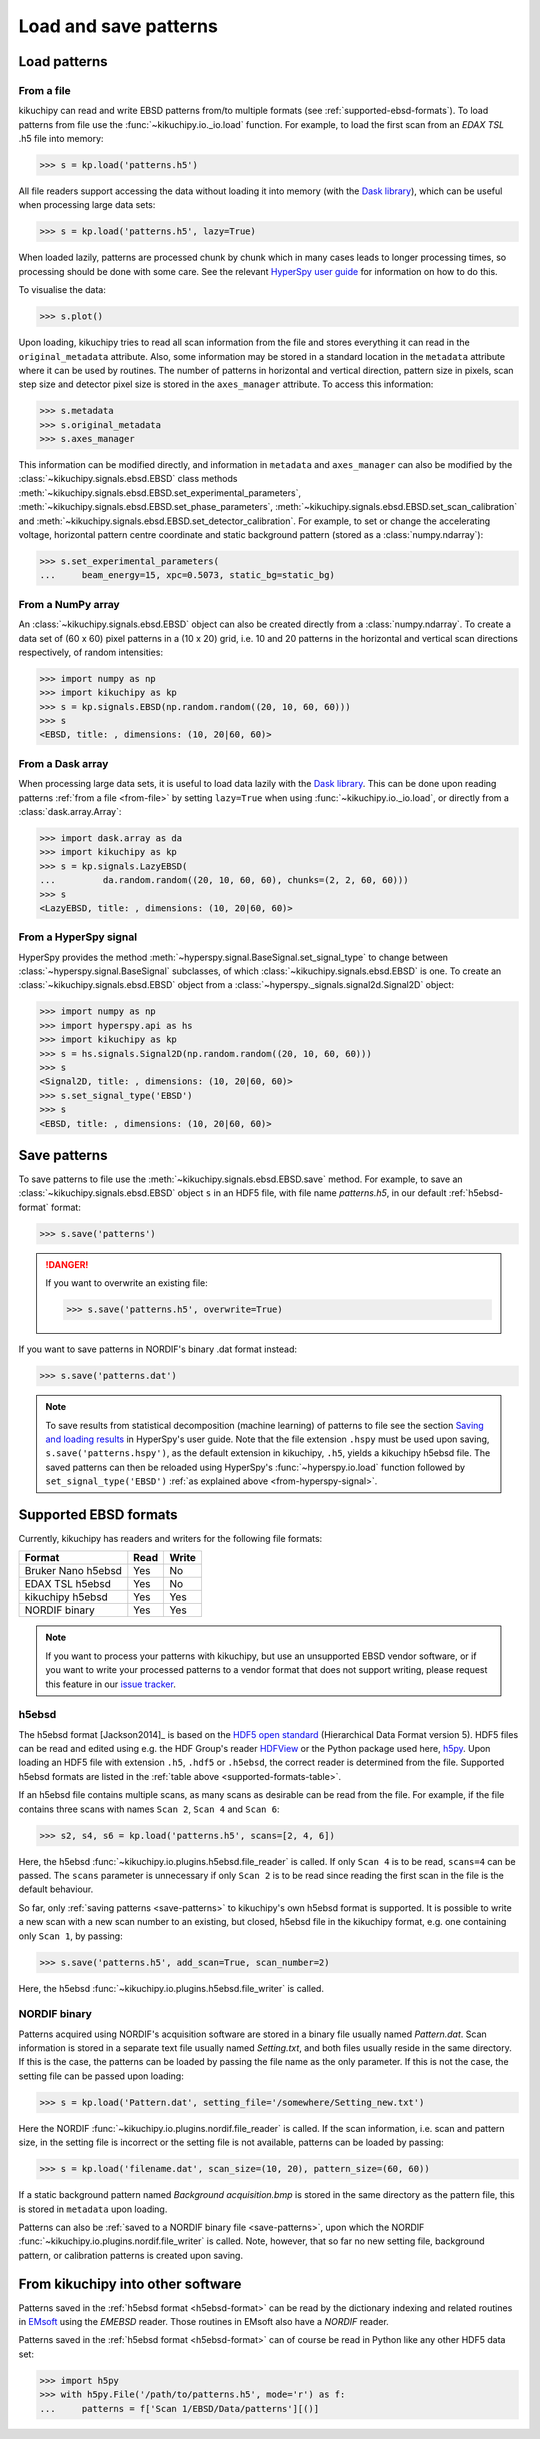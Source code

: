 ======================
Load and save patterns
======================

.. _load-patterns-from-file:

Load patterns
=============

.. _from-file:

From a file
-----------

kikuchipy can read and write EBSD patterns from/to multiple formats (see
:ref:`supported-ebsd-formats`). To load patterns from file use the
:func:`~kikuchipy.io._io.load` function. For example, to load the first scan
from an `EDAX TSL` .h5 file into memory:

.. code-block::

    >>> s = kp.load('patterns.h5')

All file readers support accessing the data without loading it into memory (with
the `Dask library`_), which can be useful when processing large data sets:

.. _Dask library: https://docs.dask.org/en/latest/

.. code-block::

    >>> s = kp.load('patterns.h5', lazy=True)

When loaded lazily, patterns are processed chunk by chunk which in many cases
leads to longer processing times, so processing should be done with some care.
See the relevant `HyperSpy user guide
<http://hyperspy.org/hyperspy-doc/current/user_guide/big_data.html>`_ for
information on how to do this.

To visualise the data:

.. code-block::

    >>> s.plot()

Upon loading, kikuchipy tries to read all scan information from the file and
stores everything it can read in the ``original_metadata`` attribute. Also, some
information may be stored in a standard location in the ``metadata`` attribute
where it can be used by routines. The number of patterns in horizontal and
vertical direction, pattern size in pixels, scan step size and detector pixel
size is stored in the ``axes_manager`` attribute. To access this information:

.. code-block::

    >>> s.metadata
    >>> s.original_metadata
    >>> s.axes_manager

This information can be modified directly, and information in ``metadata`` and
``axes_manager`` can also be modified by the
:class:`~kikuchipy.signals.ebsd.EBSD` class methods
:meth:`~kikuchipy.signals.ebsd.EBSD.set_experimental_parameters`,
:meth:`~kikuchipy.signals.ebsd.EBSD.set_phase_parameters`,
:meth:`~kikuchipy.signals.ebsd.EBSD.set_scan_calibration` and
:meth:`~kikuchipy.signals.ebsd.EBSD.set_detector_calibration`. For example, to
set or change the accelerating voltage, horizontal pattern centre coordinate and
static background pattern (stored as a :class:`numpy.ndarray`):

.. code-block::

    >>> s.set_experimental_parameters(
    ...     beam_energy=15, xpc=0.5073, static_bg=static_bg)

.. _from-numpy-array:

From a NumPy array
------------------

An :class:`~kikuchipy.signals.ebsd.EBSD` object can also be created directly
from a :class:`numpy.ndarray`. To create a data set of (60 x 60) pixel patterns
in a (10 x 20) grid, i.e. 10 and 20 patterns in the horizontal and vertical scan
directions respectively, of random intensities:

.. code-block::

    >>> import numpy as np
    >>> import kikuchipy as kp
    >>> s = kp.signals.EBSD(np.random.random((20, 10, 60, 60)))
    >>> s
    <EBSD, title: , dimensions: (10, 20|60, 60)>

.. _from-dask-array:

From a Dask array
-----------------

When processing large data sets, it is useful to load data lazily with the
`Dask library`_. This can be done upon reading patterns :ref:`from a file
<from-file>` by setting ``lazy=True`` when using :func:`~kikuchipy.io._io.load`,
or directly from a :class:`dask.array.Array`:

.. code-block::

    >>> import dask.array as da
    >>> import kikuchipy as kp
    >>> s = kp.signals.LazyEBSD(
    ...         da.random.random((20, 10, 60, 60), chunks=(2, 2, 60, 60)))
    >>> s
    <LazyEBSD, title: , dimensions: (10, 20|60, 60)>

.. _from-hyperspy-signal:

From a HyperSpy signal
----------------------

HyperSpy provides the method
:meth:`~hyperspy.signal.BaseSignal.set_signal_type` to change between
:class:`~hyperspy.signal.BaseSignal` subclasses, of which
:class:`~kikuchipy.signals.ebsd.EBSD` is one. To create an
:class:`~kikuchipy.signals.ebsd.EBSD` object from a
:class:`~hyperspy._signals.signal2d.Signal2D` object:

.. code-block::

    >>> import numpy as np
    >>> import hyperspy.api as hs
    >>> import kikuchipy as kp
    >>> s = hs.signals.Signal2D(np.random.random((20, 10, 60, 60)))
    >>> s
    <Signal2D, title: , dimensions: (10, 20|60, 60)>
    >>> s.set_signal_type('EBSD')
    >>> s
    <EBSD, title: , dimensions: (10, 20|60, 60)>

.. _save-patterns:

Save patterns
=============

To save patterns to file use the :meth:`~kikuchipy.signals.ebsd.EBSD.save`
method. For example, to save an :class:`~kikuchipy.signals.ebsd.EBSD` object
``s`` in an HDF5 file, with file name `patterns.h5`, in our default
:ref:`h5ebsd-format` format:

.. code-block::

    >>> s.save('patterns')

.. danger::

    If you want to overwrite an existing file:

    .. code-block::

        >>> s.save('patterns.h5', overwrite=True)

If you want to save patterns in NORDIF's binary .dat format instead:

.. code-block::

    >>> s.save('patterns.dat')

.. note::

    To save results from statistical decomposition (machine learning) of
    patterns to file see the section `Saving and loading results
    <http://hyperspy.org/hyperspy-doc/current/user_guide/mva.html#saving-and-
    loading-results>`_ in HyperSpy's user guide. Note that the file extension
    ``.hspy`` must be used upon saving, ``s.save('patterns.hspy')``, as the
    default extension in kikuchipy, ``.h5``, yields a kikuchipy h5ebsd file. The
    saved patterns can then be reloaded using HyperSpy's
    :func:`~hyperspy.io.load` function followed by ``set_signal_type('EBSD')``
    :ref:`as explained above <from-hyperspy-signal>`.

.. _supported-ebsd-formats:

Supported EBSD formats
======================

Currently, kikuchipy has readers and writers for the following file formats:

.. _supported-formats-table:

.. table::

    +--------------------+------+-------+
    | Format             | Read | Write |
    +====================+======+=======+
    | Bruker Nano h5ebsd | Yes  | No    |
    +--------------------+------+-------+
    | EDAX TSL h5ebsd    | Yes  | No    |
    +--------------------+------+-------+
    | kikuchipy h5ebsd   | Yes  | Yes   |
    +--------------------+------+-------+
    | NORDIF binary      | Yes  | Yes   |
    +--------------------+------+-------+

.. note::

    If you want to process your patterns with kikuchipy, but use an unsupported
    EBSD vendor software, or if you want to write your processed patterns to a
    vendor format that does not support writing, please request this feature
    in our `issue tracker <https://github.com/kikuchipy/kikuchipy/issues>`_.

.. _h5ebsd-format:

h5ebsd
------

The h5ebsd format [Jackson2014]_ is based on the `HDF5 open standard
<http://www.hdfgroup.org/HDF5/>`_ (Hierarchical Data Format version 5). HDF5
files can be read and edited using e.g. the HDF Group's reader `HDFView
<https://www.hdfgroup.org/downloads/hdfview/>`_ or the Python package used here,
`h5py <http://docs.h5py.org/en/stable/>`_. Upon loading an HDF5 file with
extension ``.h5``, ``.hdf5`` or ``.h5ebsd``, the correct reader is determined
from the file. Supported h5ebsd formats are listed in the :ref:`table above
<supported-formats-table>`.

If an h5ebsd file contains multiple scans, as many scans as desirable can be
read from the file. For example, if the file contains three scans with names
``Scan 2``, ``Scan 4`` and ``Scan 6``:

.. code-block::

    >>> s2, s4, s6 = kp.load('patterns.h5', scans=[2, 4, 6])

Here, the h5ebsd :func:`~kikuchipy.io.plugins.h5ebsd.file_reader` is called. If
only ``Scan 4`` is to be read, ``scans=4`` can be passed. The ``scans``
parameter is unnecessary if only ``Scan 2`` is to be read since reading the
first scan in the file is the default behaviour.

So far, only :ref:`saving patterns <save-patterns>` to kikuchipy's own h5ebsd
format is supported. It is possible to write a new scan with a new scan number
to an existing, but closed, h5ebsd file in the kikuchipy format, e.g. one
containing only ``Scan 1``, by passing:

.. code-block::

    >>> s.save('patterns.h5', add_scan=True, scan_number=2)

Here, the h5ebsd :func:`~kikuchipy.io.plugins.h5ebsd.file_writer` is called.

.. _nordif-format:

NORDIF binary
-------------

Patterns acquired using NORDIF's acquisition software are stored in a binary
file usually named `Pattern.dat`. Scan information is stored in a separate text
file usually named `Setting.txt`, and both files usually reside in the same
directory. If this is the case, the patterns can be loaded by passing the file
name as the only parameter. If this is not the case, the setting file can be
passed upon loading:

.. code-block::

    >>> s = kp.load('Pattern.dat', setting_file='/somewhere/Setting_new.txt')

Here the NORDIF :func:`~kikuchipy.io.plugins.nordif.file_reader` is called. If
the scan information, i.e. scan and pattern size, in the setting file is
incorrect or the setting file is not available, patterns can be loaded by
passing:

.. code-block::

    >>> s = kp.load('filename.dat', scan_size=(10, 20), pattern_size=(60, 60))

If a static background pattern named `Background acquisition.bmp` is stored in
the same directory as the pattern file, this is stored in ``metadata`` upon
loading.

Patterns can also be :ref:`saved to a NORDIF binary file <save-patterns>`, upon
which the NORDIF :func:`~kikuchipy.io.plugins.nordif.file_writer` is called.
Note, however, that so far no new setting file, background pattern, or
calibration patterns is created upon saving.

.. _from-kikuchipy-into-other-software:

From kikuchipy into other software
==================================

Patterns saved in the :ref:`h5ebsd format <h5ebsd-format>` can be read by the
dictionary indexing and related routines in
`EMsoft <http://vbff.materials.cmu.edu/EMsoft>`_ using the `EMEBSD` reader.
Those routines in EMsoft also have a `NORDIF` reader.

Patterns saved in the :ref:`h5ebsd format <h5ebsd-format>` can of course be read
in Python like any other HDF5 data set:

.. code-block::

    >>> import h5py
    >>> with h5py.File('/path/to/patterns.h5', mode='r') as f:
    ...     patterns = f['Scan 1/EBSD/Data/patterns'][()]
